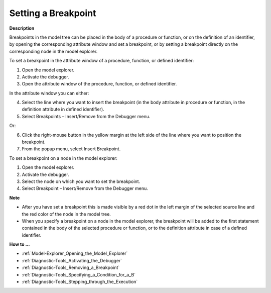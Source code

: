 

.. _Diagnostic-Tools_Setting_a_Breakpoint:


Setting a Breakpoint
====================

**Description** 

Breakpoints in the model tree can be placed in the body of a procedure or function, or on the definition of an identifier, by opening the corresponding attribute window and set a breakpoint, or by setting a breakpoint directly on the corresponding node in the model explorer.



To set a breakpoint in the attribute window of a procedure, function, or defined identifier:

1.	Open the model explorer.

2.	Activate the debugger.

3.	Open the attribute window of the procedure, function, or defined identifier.

In the attribute window you can either:

4.	Select the line where you want to insert the breakpoint (in the body attribute in procedure or function, in the definition attribute in defined identifier).

5.	Select Breakpoints – Insert/Remove from the Debugger menu.

Or:

6.	Click the right-mouse button in the yellow margin at the left side of the line where you want to position the breakpoint.

7.	From the popup menu, select Insert Breakpoint.



To set a breakpoint on a node in the model explorer:

1.	Open the model explorer.

2.	Activate the debugger.

3.	Select the node on which you want to set the breakpoint.

4.	Select Breakpoint – Insert/Remove from the Debugger menu.



**Note** 

*	After you have set a breakpoint this is made visible by a red dot in the left margin of the selected source line and the red color of the node in the model tree.
*	When you specify a breakpoint on a node in the model explorer, the breakpoint will be added to the first statement contained in the body of the selected procedure or function, or to the definition attribute in case of a defined identifier.




**How to ...** 

*	:ref:`Model-Explorer_Opening_the_Model_Explorer`  
*	:ref:`Diagnostic-Tools_Activating_the_Debugger`  
*	:ref:`Diagnostic-Tools_Removing_a_Breakpoint`  
*	:ref:`Diagnostic-Tools_Specifying_a_Condition_for_a_B`  
*	:ref:`Diagnostic-Tools_Stepping_through_the_Execution`  







